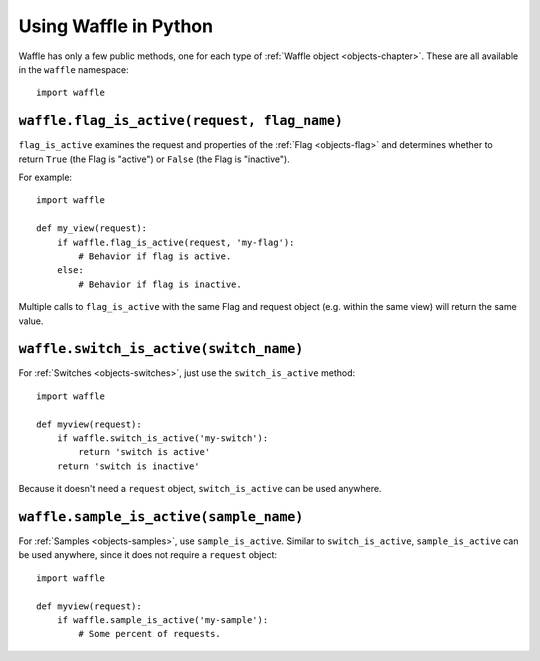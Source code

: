 .. _methods-chapter:

======================
Using Waffle in Python
======================


Waffle has only a few public methods, one for each type of :ref:`Waffle
object <objects-chapter>`. These are all available in the ``waffle``
namespace::

    import waffle


.. _methods-flag:

``waffle.flag_is_active(request, flag_name)``
=============================================

``flag_is_active`` examines the request and properties of the :ref:`Flag
<objects-flag>` and determines whether to return ``True`` (the Flag is
"active") or ``False`` (the Flag is "inactive").

For example::

    import waffle

    def my_view(request):
        if waffle.flag_is_active(request, 'my-flag'):
            # Behavior if flag is active.
        else:
            # Behavior if flag is inactive.

Multiple calls to ``flag_is_active`` with the same Flag and request
object (e.g. within the same view) will return the same value.


.. _methods-switch:

``waffle.switch_is_active(switch_name)``
========================================

For :ref:`Switches <objects-switches>`, just use the
``switch_is_active`` method::

    import waffle

    def myview(request):
        if waffle.switch_is_active('my-switch'):
            return 'switch is active'
        return 'switch is inactive'

Because it doesn't need a ``request`` object, ``switch_is_active`` can
be used anywhere.


.. _methods-sample:

``waffle.sample_is_active(sample_name)``
========================================

For :ref:`Samples <objects-samples>`, use ``sample_is_active``. Similar
to ``switch_is_active``, ``sample_is_active`` can be used anywhere,
since it does not require a ``request`` object::

    import waffle

    def myview(request):
        if waffle.sample_is_active('my-sample'):
            # Some percent of requests.
